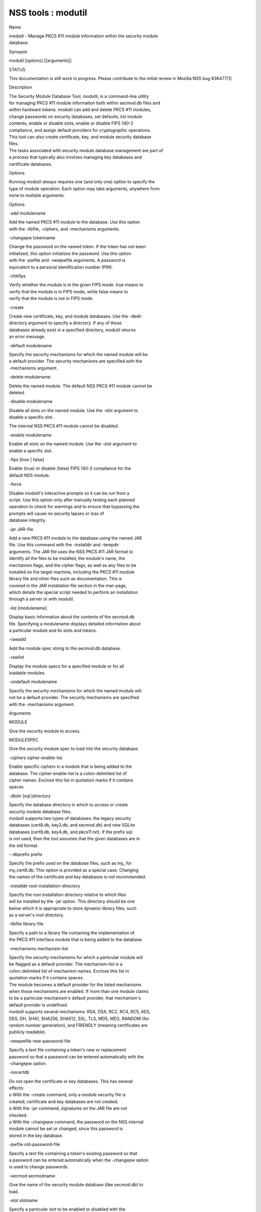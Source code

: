 ===================
NSS tools : modutil
===================
Name

| modutil - Manage PKCS #11 module information within the security
  module
| database.

Synopsis

modutil [options] [[arguments]]

STATUS

This documentation is still work in progress. Please contribute to the
initial review in Mozilla NSS bug 836477[1]

Description

| The Security Module Database Tool, modutil, is a command-line utility
| for managing PKCS #11 module information both within secmod.db files
  and
| within hardware tokens. modutil can add and delete PKCS #11 modules,
| change passwords on security databases, set defaults, list module
| contents, enable or disable slots, enable or disable FIPS 140-2
| compliance, and assign default providers for cryptographic operations.
| This tool can also create certificate, key, and module security
  database
| files.

| The tasks associated with security module database management are part
  of
| a process that typically also involves managing key databases and
| certificate databases.

Options

| Running modutil always requires one (and only one) option to specify
  the
| type of module operation. Each option may take arguments, anywhere
  from
| none to multiple arguments.

Options

-add modulename

| Add the named PKCS #11 module to the database. Use this option
| with the -libfile, -ciphers, and -mechanisms arguments.

-changepw tokenname

| Change the password on the named token. If the token has not been
| initialized, this option initializes the password. Use this option
| with the -pwfile and -newpwfile arguments. A password is
| equivalent to a personal identification number (PIN).

-chkfips

| Verify whether the module is in the given FIPS mode. true means to
| verify that the module is in FIPS mode, while false means to
| verify that the module is not in FIPS mode.

-create

| Create new certificate, key, and module databases. Use the -dbdir
| directory argument to specify a directory. If any of these
| databases already exist in a specified directory, modutil returns
| an error message.

-default modulename

| Specify the security mechanisms for which the named module will be
| a default provider. The security mechanisms are specified with the
| -mechanisms argument.

-delete modulename

| Delete the named module. The default NSS PKCS #11 module cannot be
| deleted.

-disable modulename

| Disable all slots on the named module. Use the -slot argument to
| disable a specific slot.

The internal NSS PKCS #11 module cannot be disabled.

-enable modulename

| Enable all slots on the named module. Use the -slot argument to
| enable a specific slot.

-fips [true \| false]

| Enable (true) or disable (false) FIPS 140-2 compliance for the
| default NSS module.

-force

| Disable modutil's interactive prompts so it can be run from a
| script. Use this option only after manually testing each planned
| operation to check for warnings and to ensure that bypassing the
| prompts will cause no security lapses or loss of
| database integrity.

-jar JAR-file

| Add a new PKCS #11 module to the database using the named JAR
| file. Use this command with the -installdir and -tempdir
| arguments. The JAR file uses the NSS PKCS #11 JAR format to
| identify all the files to be installed, the module's name, the
| mechanism flags, and the cipher flags, as well as any files to be
| installed on the target machine, including the PKCS #11 module
| library file and other files such as documentation. This is
| covered in the JAR installation file section in the man page,
| which details the special script needed to perform an installation
| through a server or with modutil.

-list [modulename]

| Display basic information about the contents of the secmod.db
| file. Specifying a modulename displays detailed information about
| a particular module and its slots and tokens.

-rawadd

Add the module spec string to the secmod.db database.

-rawlist

| Display the module specs for a specified module or for all
| loadable modules.

-undefault modulename

| Specify the security mechanisms for which the named module will
| not be a default provider. The security mechanisms are specified
| with the -mechanisms argument.

Arguments

MODULE

Give the security module to access.

MODULESPEC

Give the security module spec to load into the security database.

-ciphers cipher-enable-list

| Enable specific ciphers in a module that is being added to the
| database. The cipher-enable-list is a colon-delimited list of
| cipher names. Enclose this list in quotation marks if it contains
| spaces.

-dbdir [sql:]directory

| Specify the database directory in which to access or create
| security module database files.

| modutil supports two types of databases: the legacy security
| databases (cert8.db, key3.db, and secmod.db) and new SQLite
| databases (cert9.db, key4.db, and pkcs11.txt). If the prefix sql:
| is not used, then the tool assumes that the given databases are in
| the old format.

--dbprefix prefix

| Specify the prefix used on the database files, such as my\_ for
| my_cert8.db. This option is provided as a special case. Changing
| the names of the certificate and key databases is not recommended.

-installdir root-installation-directory

| Specify the root installation directory relative to which files
| will be installed by the -jar option. This directory should be one
| below which it is appropriate to store dynamic library files, such
| as a server's root directory.

-libfile library-file

| Specify a path to a library file containing the implementation of
| the PKCS #11 interface module that is being added to the database.

-mechanisms mechanism-list

| Specify the security mechanisms for which a particular module will
| be flagged as a default provider. The mechanism-list is a
| colon-delimited list of mechanism names. Enclose this list in
| quotation marks if it contains spaces.

| The module becomes a default provider for the listed mechanisms
| when those mechanisms are enabled. If more than one module claims
| to be a particular mechanism's default provider, that mechanism's
| default provider is undefined.

| modutil supports several mechanisms: RSA, DSA, RC2, RC4, RC5, AES,
| DES, DH, SHA1, SHA256, SHA512, SSL, TLS, MD5, MD2, RANDOM (for
| random number generation), and FRIENDLY (meaning certificates are
| publicly readable).

-newpwfile new-password-file

| Specify a text file containing a token's new or replacement
| password so that a password can be entered automatically with the
| -changepw option.

-nocertdb

| Do not open the certificate or key databases. This has several
| effects:

| o With the -create command, only a module security file is
| created; certificate and key databases are not created.

| o With the -jar command, signatures on the JAR file are not
| checked.

| o With the -changepw command, the password on the NSS internal
| module cannot be set or changed, since this password is
| stored in the key database.

-pwfile old-password-file

| Specify a text file containing a token's existing password so that
| a password can be entered automatically when the -changepw option
| is used to change passwords.

-secmod secmodname

| Give the name of the security module database (like secmod.db) to
| load.

-slot slotname

| Specify a particular slot to be enabled or disabled with the
| -enable or -disable options.

-string CONFIG_STRING

| Pass a configuration string for the module being added to the
| database.

-tempdir temporary-directory

| Give a directory location where temporary files are created during
| the installation by the -jar option. If no temporary directory is
| specified, the current directory is used.

Usage and Examples

Creating Database Files

| Before any operations can be performed, there must be a set of
  security
| databases available. modutil can be used to create these files. The
  only
| required argument is the database that where the databases will be
| located.

modutil -create -dbdir [sql:]directory

Adding a Cryptographic Module

| Adding a PKCS #11 module means submitting a supporting library file,
| enabling its ciphers, and setting default provider status for various
| security mechanisms. This can be done by supplying all of the
  information
| through modutil directly or by running a JAR file and install script.
  For
| the most basic case, simply upload the library:

modutil -add modulename -libfile library-file [-ciphers
cipher-enable-list] [-mechanisms mechanism-list]

For example:

modutil -dbdir sql:/home/my/sharednssdb -add "Example PKCS #11 Module"
-libfile "/tmp/crypto.so" -mechanisms RSA:DSA:RC2:RANDOM

| Using database directory ...
| Module "Example PKCS #11 Module" added to database.

Installing a Cryptographic Module from a JAR File

| PKCS #11 modules can also be loaded using a JAR file, which contains
  all
| of the required libraries and an installation script that describes
  how to
| install the module. The JAR install script is described in more detail
  in
| [1]the section called “JAR Installation File Format”.

| The JAR installation script defines the setup information for each
| platform that the module can be installed on. For example:

| Platforms {
| Linux:5.4.08:x86 {
| ModuleName { "Example PKCS #11 Module" }
| ModuleFile { crypto.so }
| DefaultMechanismFlags{0x0000}
| CipherEnableFlags{0x0000}
| Files {
| crypto.so {
| Path{ /tmp/crypto.so }
| }
| setup.sh {
| Executable
| Path{ /tmp/setup.sh }
| }
| }
| }
| Linux:6.0.0:x86 {
| EquivalentPlatform { Linux:5.4.08:x86 }
| }
| }

| Both the install script and the required libraries must be bundled in
  a
| JAR file, which is specified with the -jar argument.

modutil -dbdir sql:/home/mt"jar-install-filey/sharednssdb -jar
install.jar -installdir sql:/home/my/sharednssdb

| This installation JAR file was signed by:
| ----------------------------------------------

\**SUBJECT NAME*\*

| C=US, ST=California, L=Mountain View, CN=Cryptorific Inc., OU=Digital
  ID
| Class 3 - Netscape Object Signing, OU="www.verisign.com/repository/CPS
| Incorp. by Ref.,LIAB.LTD(c)9 6", OU=www.verisign.com/CPS Incorp.by Ref
| . LIABILITY LTD.(c)97 VeriSign, OU=VeriSign Object Signing CA - Class
  3
| Organization, OU="VeriSign, Inc.", O=VeriSign Trust Network \**ISSUER
| NAME**, OU=www.verisign.com/CPS Incorp.by Ref. LIABILITY LTD.(c)97
| VeriSign, OU=VeriSign Object Signing CA - Class 3 Organization,
| OU="VeriSign, Inc.", O=VeriSign Trust Network
| ----------------------------------------------

| Do you wish to continue this installation? (y/n) y
| Using installer script "installer_script"
| Successfully parsed installation script
| Current platform is Linux:5.4.08:x86
| Using installation parameters for platform Linux:5.4.08:x86
| Installed file crypto.so to /tmp/crypto.so
| Installed file setup.sh to ./pk11inst.dir/setup.sh
| Executing "./pk11inst.dir/setup.sh"...
| "./pk11inst.dir/setup.sh" executed successfully
| Installed module "Example PKCS #11 Module" into module database

Installation completed successfully

Adding Module Spec

| Each module has information stored in the security database about its
| configuration and parameters. These can be added or edited using the
| -rawadd command. For the current settings or to see the format of the
| module spec in the database, use the -rawlist option.

modutil -rawadd modulespec

Deleting a Module

A specific PKCS #11 module can be deleted from the secmod.db database:

modutil -delete modulename -dbdir [sql:]directory

Displaying Module Information

| The secmod.db database contains information about the PKCS #11 modules
| that are available to an application or server to use. The list of all
| modules, information about specific modules, and database
  configuration
| specs for modules can all be viewed.

To simply get a list of modules in the database, use the -list command.

modutil -list [modulename] -dbdir [sql:]directory

| Listing the modules shows the module name, their status, and other
| associated security databases for certificates and keys. For example:

modutil -list -dbdir sql:/home/my/sharednssdb

| Listing of PKCS #11 Modules
| -----------------------------------------------------------
| 1. NSS Internal PKCS #11 Module
| slots: 2 slots attached
| status: loaded

| slot: NSS Internal Cryptographic Services
| token: NSS Generic Crypto Services

| slot: NSS User Private Key and Certificate Services
| token: NSS Certificate DB
| -----------------------------------------------------------

| Passing a specific module name with the -list returns details
  information
| about the module itself, like supported cipher mechanisms, version
| numbers, serial numbers, and other information about the module and
  the
| token it is loaded on. For example:

modutil -list "NSS Internal PKCS #11 Module" -dbdir
sql:/home/my/sharednssdb

| -----------------------------------------------------------
| Name: NSS Internal PKCS #11 Module
| Library file: \**Internal ONLY module*\*
| Manufacturer: Mozilla Foundation
| Description: NSS Internal Crypto Services
| PKCS #11 Version 2.20
| Library Version: 3.11
| Cipher Enable Flags: None
| Default Mechanism Flags: RSA:RC2:RC4:DES:DH:SHA1:MD5:MD2:SSL:TLS:AES

| Slot: NSS Internal Cryptographic Services
| Slot Mechanism Flags: RSA:RC2:RC4:DES:DH:SHA1:MD5:MD2:SSL:TLS:AES
| Manufacturer: Mozilla Foundation
| Type: Software
| Version Number: 3.11
| Firmware Version: 0.0
| Status: Enabled
| Token Name: NSS Generic Crypto Services
| Token Manufacturer: Mozilla Foundation
| Token Model: NSS 3
| Token Serial Number: 0000000000000000
| Token Version: 4.0
| Token Firmware Version: 0.0
| Access: Write Protected
| Login Type: Public (no login required)
| User Pin: NOT Initialized

| Slot: NSS User Private Key and Certificate Services
| Slot Mechanism Flags: None
| Manufacturer: Mozilla Foundation
| Type: Software
| Version Number: 3.11
| Firmware Version: 0.0
| Status: Enabled
| Token Name: NSS Certificate DB
| Token Manufacturer: Mozilla Foundation
| Token Model: NSS 3
| Token Serial Number: 0000000000000000
| Token Version: 8.3
| Token Firmware Version: 0.0
| Access: NOT Write Protected
| Login Type: Login required
| User Pin: Initialized

| A related command, -rawlist returns information about the database
| configuration for the modules. (This information can be edited by
  loading
| new specs using the -rawadd command.)

| modutil -rawlist -dbdir sql:/home/my/sharednssdb
| name="NSS Internal PKCS #11 Module" parameters="configdir=.
  certPrefix= keyPrefix= secmod=secmod.db flags=readOnly "
  NSS="trustOrder=75 cipherOrder=100
  slotParams={0x00000001=[slotFlags=RSA,RC4,RC2,DES,DH,SHA1,MD5,MD2,SSL,TLS,AES,RANDOM
  askpw=any timeout=30 ] } Flags=internal,critical"

Setting a Default Provider for Security Mechanisms

| Multiple security modules may provide support for the same security
| mechanisms. It is possible to set a specific security module as the
| default provider for a specific security mechanism (or, conversely, to
| prohibit a provider from supplying those mechanisms).

modutil -default modulename -mechanisms mechanism-list

| To set a module as the default provider for mechanisms, use the
  -default
| command with a colon-separated list of mechanisms. The available
| mechanisms depend on the module; NSS supplies almost all common
| mechanisms. For example:

modutil -default "NSS Internal PKCS #11 Module" -dbdir -mechanisms
RSA:DSA:RC2

Using database directory c:\databases...

Successfully changed defaults.

Clearing the default provider has the same format:

modutil -undefault "NSS Internal PKCS #11 Module" -dbdir -mechanisms
MD2:MD5

Enabling and Disabling Modules and Slots

| Modules, and specific slots on modules, can be selectively enabled or
| disabled using modutil. Both commands have the same format:

modutil -enable|-disable modulename [-slot slotname]

For example:

modutil -enable "NSS Internal PKCS #11 Module" -slot "NSS Internal
Cryptographic Services " -dbdir .

Slot "NSS Internal Cryptographic Services " enabled.

| Be sure that the appropriate amount of trailing whitespace is after
  the
| slot name. Some slot names have a significant amount of whitespace
  that
| must be included, or the operation will fail.

Enabling and Verifying FIPS Compliance

| The NSS modules can have FIPS 140-2 compliance enabled or disabled
  using
| modutil with the -fips option. For example:

modutil -fips true -dbdir sql:/home/my/sharednssdb/

FIPS mode enabled.

| To verify that status of FIPS mode, run the -chkfips command with
  either a
| true or false flag (it doesn't matter which). The tool returns the
  current
| FIPS setting.

modutil -chkfips false -dbdir sql:/home/my/sharednssdb/

FIPS mode enabled.

Changing the Password on a Token

Initializing or changing a token's password:

modutil -changepw tokenname [-pwfile old-password-file] [-newpwfile
new-password-file]

modutil -dbdir sql:/home/my/sharednssdb -changepw "NSS Certificate DB"

| Enter old password:
| Incorrect password, try again...
| Enter old password:
| Enter new password:
| Re-enter new password:
| Token "Communicator Certificate DB" password changed successfully.

JAR Installation File Format

| When a JAR file is run by a server, by modutil, or by any program that
| does not interpret JavaScript, a special information file must be
  included
| to install the libraries. There are several things to keep in mind
  with
| this file:

o It must be declared in the JAR archive's manifest file.

o The script can have any name.

| o The metainfo tag for this is Pkcs11_install_script. To declare
| meta-information in the manifest file, put it in a file that is passed
| to signtool.

Sample Script

| For example, the PKCS #11 installer script could be in the file
| pk11install. If so, the metainfo file for signtool includes a line
  such as
| this:

+ Pkcs11_install_script: pk11install

| The script must define the platform and version number, the module
  name
| and file, and any optional information like supported ciphers and
| mechanisms. Multiple platforms can be defined in a single install
  file.

| ForwardCompatible { IRIX:6.2:mips SUNOS:5.5.1:sparc }
| Platforms {
| WINNT::x86 {
| ModuleName { "Example Module" }
| ModuleFile { win32/fort32.dll }
| DefaultMechanismFlags{0x0001}
| DefaultCipherFlags{0x0001}
| Files {
| win32/setup.exe {
| Executable
| RelativePath { %temp%/setup.exe }
| }
| win32/setup.hlp {
| RelativePath { %temp%/setup.hlp }
| }
| win32/setup.cab {
| RelativePath { %temp%/setup.cab }
| }
| }
| }
| WIN95::x86 {
| EquivalentPlatform {WINNT::x86}
| }
| SUNOS:5.5.1:sparc {
| ModuleName { "Example UNIX Module" }
| ModuleFile { unix/fort.so }
| DefaultMechanismFlags{0x0001}
| CipherEnableFlags{0x0001}
| Files {
| unix/fort.so {
| RelativePath{%root%/lib/fort.so}
| AbsolutePath{/usr/local/netscape/lib/fort.so}
| FilePermissions{555}
| }
| xplat/instr.html {
| RelativePath{%root%/docs/inst.html}
| AbsolutePath{/usr/local/netscape/docs/inst.html}
| FilePermissions{555}
| }
| }
| }
| IRIX:6.2:mips {
| EquivalentPlatform { SUNOS:5.5.1:sparc }
| }
| }

Script Grammar

| The script is basic Java, allowing lists, key-value pairs, strings,
  and
| combinations of all of them.

--> valuelist

| valuelist --> value valuelist
| <null>

| value ---> key_value_pair
| string

key_value_pair --> key { valuelist }

key --> string

| string --> simple_string
| "complex_string"

simple_string --> [^ \\t\n\""{""}"]+

complex_string --> ([^\"\\\r\n]|(\\\")|(\\\\))+

| Quotes and backslashes must be escaped with a backslash. A complex
  string
| must not include newlines or carriage returns.Outside of complex
  strings,
| all white space (for example, spaces, tabs, and carriage returns) is
| considered equal and is used only to delimit tokens.

Keys

| The Java install file uses keys to define the platform and module
| information.

| ForwardCompatible gives a list of platforms that are forward
  compatible.
| If the current platform cannot be found in the list of supported
| platforms, then the ForwardCompatible list is checked for any
  platforms
| that have the same OS and architecture in an earlier version. If one
  is
| found, its attributes are used for the current platform.

| Platforms (required) Gives a list of platforms. Each entry in the list
  is
| itself a key-value pair: the key is the name of the platform and the
  value
| list contains various attributes of the platform. The platform string
  is
| in the format system name:OS release:architecture. The installer
  obtains
| these values from NSPR. OS release is an empty string on non-Unix
| operating systems. NSPR supports these platforms:

o AIX (rs6000)

o BSDI (x86)

o FREEBSD (x86)

o HPUX (hppa1.1)

o IRIX (mips)

o LINUX (ppc, alpha, x86)

o MacOS (PowerPC)

o NCR (x86)

o NEC (mips)

o OS2 (x86)

o OSF (alpha)

o ReliantUNIX (mips)

o SCO (x86)

o SOLARIS (sparc)

o SONY (mips)

o SUNOS (sparc)

o UnixWare (x86)

o WIN16 (x86)

o WIN95 (x86)

o WINNT (x86)

For example:

| IRIX:6.2:mips
| SUNOS:5.5.1:sparc
| Linux:2.0.32:x86
| WIN95::x86

| The module information is defined independently for each platform in
  the
| ModuleName, ModuleFile, and Files attributes. These attributes must be
| given unless an EquivalentPlatform attribute is specified.

Per-Platform Keys

| Per-platform keys have meaning only within the value list of an entry
  in
| the Platforms list.

| ModuleName (required) gives the common name for the module. This name
  is
| used to reference the module by servers and by the modutil tool.

| ModuleFile (required) names the PKCS #11 module file for this
  platform.
| The name is given as the relative path of the file within the JAR
  archive.

| Files (required) lists the files that need to be installed for this
| module. Each entry in the file list is a key-value pair. The key is
  the
| path of the file in the JAR archive, and the value list contains
| attributes of the file. At least RelativePath or AbsolutePath must be
| specified for each file.

| DefaultMechanismFlags specifies mechanisms for which this module is
  the
| default provider; this is equivalent to the -mechanism option with the
| -add command. This key-value pair is a bitstring specified in
  hexadecimal
| (0x) format. It is constructed as a bitwise OR. If the
| DefaultMechanismFlags entry is omitted, the value defaults to 0x0.

| RSA: 0x00000001
| DSA: 0x00000002
| RC2: 0x00000004
| RC4: 0x00000008
| DES: 0x00000010
| DH: 0x00000020
| FORTEZZA: 0x00000040
| RC5: 0x00000080
| SHA1: 0x00000100
| MD5: 0x00000200
| MD2: 0x00000400
| RANDOM: 0x08000000
| FRIENDLY: 0x10000000
| OWN_PW_DEFAULTS: 0x20000000
| DISABLE: 0x40000000

| CipherEnableFlags specifies ciphers that this module provides that NSS
| does not provide (so that the module enables those ciphers for NSS).
  This
| is equivalent to the -cipher argument with the -add command. This key
  is a
| bitstring specified in hexadecimal (0x) format. It is constructed as a
| bitwise OR. If the CipherEnableFlags entry is omitted, the value
  defaults
| to 0x0.

| EquivalentPlatform specifies that the attributes of the named platform
| should also be used for the current platform. This makes it easier
  when
| more than one platform uses the same settings.

Per-File Keys

| Some keys have meaning only within the value list of an entry in a
  Files
| list.

| Each file requires a path key the identifies where the file is. Either
| RelativePath or AbsolutePath must be specified. If both are specified,
  the
| relative path is tried first, and the absolute path is used only if no
| relative root directory is provided by the installer program.

| RelativePath specifies the destination directory of the file, relative
  to
| some directory decided at install time. Two variables can be used in
  the
| relative path: %root% and %temp%. %root% is replaced at run time with
  the
| directory relative to which files should be installed; for example, it
  may
| be the server's root directory. The %temp% directory is created at the
| beginning of the installation and destroyed at the end. The purpose of
| %temp% is to hold executable files (such as setup programs) or files
  that
| are used by these programs. Files destined for the temporary directory
  are
| guaranteed to be in place before any executable file is run; they are
  not
| deleted until all executable files have finished.

| AbsolutePath specifies the destination directory of the file as an
| absolute path.

| Executable specifies that the file is to be executed during the course
  of
| the installation. Typically, this string is used for a setup program
| provided by a module vendor, such as a self-extracting setup
  executable.
| More than one file can be specified as executable, in which case the
  files
| are run in the order in which they are specified in the script file.

| FilePermissions sets permissions on any referenced files in a string
  of
| octal digits, according to the standard Unix format. This string is a
| bitwise OR.

| user read: 0400
| user write: 0200
| user execute: 0100
| group read: 0040
| group write: 0020
| group execute: 0010
| other read: 0004
| other write: 0002
| other execute: 0001

| Some platforms may not understand these permissions. They are applied
  only
| insofar as they make sense for the current platform. If this attribute
  is
| omitted, a default of 777 is assumed.

NSS Database Types

| NSS originally used BerkeleyDB databases to store security
  information.
| The last versions of these legacy databases are:

o cert8.db for certificates

o key3.db for keys

o secmod.db for PKCS #11 module information

| BerkeleyDB has performance limitations, though, which prevent it from
| being easily used by multiple applications simultaneously. NSS has
  some
| flexibility that allows applications to use their own, independent
| database engine while keeping a shared database and working around the
| access issues. Still, NSS requires more flexibility to provide a truly
| shared security database.

| In 2009, NSS introduced a new set of databases that are SQLite
  databases
| rather than BerkleyDB. These new databases provide more accessibility
  and
| performance:

o cert9.db for certificates

o key4.db for keys

| o pkcs11.txt, which is listing of all of the PKCS #11 modules
  contained
| in a new subdirectory in the security databases directory

| Because the SQLite databases are designed to be shared, these are the
| shared database type. The shared database type is preferred; the
  legacy
| format is included for backward compatibility.

| By default, the tools (certutil, pk12util, modutil) assume that the
  given
| security databases follow the more common legacy type. Using the
  SQLite
| databases must be manually specified by using the sql: prefix with the
| given security directory. For example:

modutil -create -dbdir sql:/home/my/sharednssdb

| To set the shared database type as the default type for the tools, set
  the
| NSS_DEFAULT_DB_TYPE environment variable to sql:

export NSS_DEFAULT_DB_TYPE="sql"

| This line can be added to the ~/.bashrc file to make the change
| permanent.

| Most applications do not use the shared database by default, but they
  can
| be configured to use them. For example, this how-to article covers how
  to
| configure Firefox and Thunderbird to use the new shared NSS databases:

o https://wiki.mozilla.org/NSS_Shared_DB_Howto

| For an engineering draft on the changes in the shared NSS databases,
  see
| the NSS project wiki:

o https://wiki.mozilla.org/NSS_Shared_DB

See Also

certutil (1)

pk12util (1)

signtool (1)

| The NSS wiki has information on the new database design and how to
| configure applications to use it.

o https://wiki.mozilla.org/NSS_Shared_DB_Howto

o https://wiki.mozilla.org/NSS_Shared_DB

Additional Resources

| For information about NSS and other tools related to NSS (like JSS),
  check
| out the NSS project wiki at
| [2]http://www.mozilla.org/projects/security/pki/nss/. The NSS site
  relates
| directly to NSS code changes and releases.

Mailing lists: https://lists.mozilla.org/listinfo/dev-tech-crypto

IRC: Freenode at #dogtag-pki

Authors

| The NSS tools were written and maintained by developers with Netscape,
  Red
| Hat, Sun, Oracle, Mozilla, and Google.

| Authors: Elio Maldonado <emaldona@redhat.com>, Deon Lackey
| <dlackey@redhat.com>.

License

| Licensed under the Mozilla Public License, v. 2.0.
| If a copy of the MPL was not distributed with this file,
| You can obtain one at https://mozilla.org/MPL/2.0/.

References

| 1. Mozilla NSS bug 836477
| https://bugzilla.mozilla.org/show_bug.cgi?id=836477

| Visible links
| 1. JAR Installation File Format
| file:///tmp/xmlto.eUWOJ0/modutil.pro...r-install-file
| 2. http://www.mozilla.org/projects/security/pki/nss/